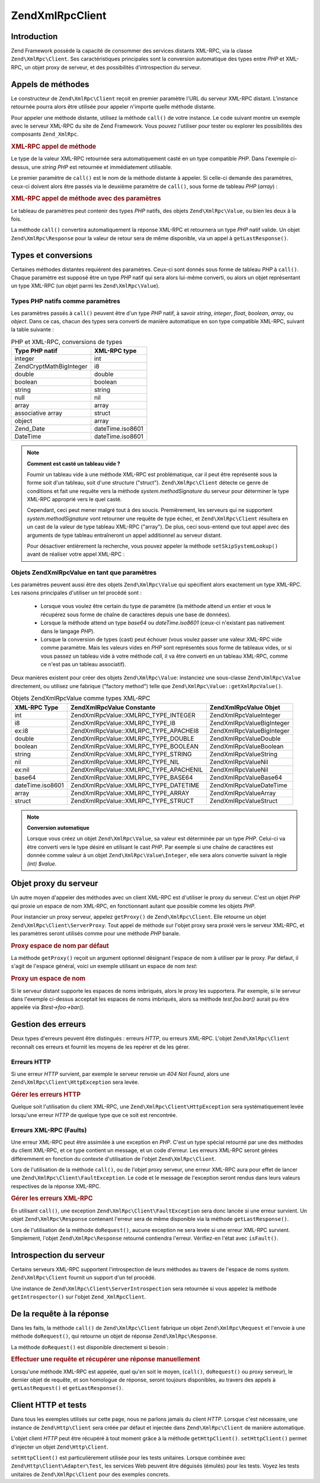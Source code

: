 .. EN-Revision: none
.. _zend.xmlrpc.client:

Zend\XmlRpc\Client
==================

.. _zend.xmlrpc.client.introduction:

Introduction
------------

Zend Framework possède la capacité de consommer des services distants XML-RPC, via la classe
``Zend\XmlRpc\Client``. Ses caractéristiques principales sont la conversion automatique des types entre *PHP* et
XML-RPC, un objet proxy de serveur, et des possibilités d'introspection du serveur.

.. _zend.xmlrpc.client.method-calls:

Appels de méthodes
------------------

Le constructeur de ``Zend\XmlRpc\Client`` reçoit en premier paramètre l'URL du serveur XML-RPC distant.
L'instance retournée pourra alors être utilisée pour appeler n'importe quelle méthode distante.

Pour appeler une méthode distante, utilisez la méthode ``call()`` de votre instance. Le code suivant montre un
exemple avec le serveur XML-RPC du site de Zend Framework. Vous pouvez l'utiliser pour tester ou explorer les
possibilités des composants ``Zend_XmlRpc``.

.. _zend.xmlrpc.client.method-calls.example-1:

.. rubric:: XML-RPC appel de méthode

.. code-block:: php
   :linenos:

   $client = new Zend\XmlRpc\Client('http://framework.zend.com/xmlrpc');

   echo $client->call('test.sayHello');

   // hello

Le type de la valeur XML-RPC retournée sera automatiquement casté en un type compatible *PHP*. Dans l'exemple
ci-dessus, une *string* *PHP* est retournée et immédiatement utilisable.

Le premier paramètre de ``call()`` est le nom de la méthode distante à appeler. Si celle-ci demande des
paramètres, ceux-ci doivent alors être passés via le deuxième paramètre de ``call()``, sous forme de tableau
*PHP* (*array*) :

.. _zend.xmlrpc.client.method-calls.example-2:

.. rubric:: XML-RPC appel de méthode avec des paramètres

.. code-block:: php
   :linenos:

   $client = new Zend\XmlRpc\Client('http://framework.zend.com/xmlrpc');

   $arg1 = 1.1;
   $arg2 = 'foo';

   $result = $client->call('test.sayHello', array($arg1, $arg2));

   // $result est un type PHP natif

Le tableau de paramètres peut contenir des types *PHP* natifs, des objets ``Zend\XmlRpc\Value``, ou bien les deux
à la fois.

La méthode ``call()`` convertira automatiquement la réponse XML-RPC et retournera un type *PHP* natif valide. Un
objet ``Zend\XmlRpc\Response`` pour la valeur de retour sera de même disponible, via un appel à
``getLastResponse()``.

.. _zend.xmlrpc.value.parameters:

Types et conversions
--------------------

Certaines méthodes distantes requièrent des paramètres. Ceux-ci sont donnés sous forme de tableau *PHP* à
``call()``. Chaque paramètre est supposé être un type *PHP* natif qui sera alors lui-même converti, ou alors un
objet représentant un type XML-RPC (un objet parmi les ``Zend\XmlRpc\Value``).

.. _zend.xmlrpc.value.parameters.php-native:

Types PHP natifs comme paramètres
^^^^^^^^^^^^^^^^^^^^^^^^^^^^^^^^^

Les paramètres passés à ``call()`` peuvent être d'un type *PHP* natif, à savoir *string*, *integer*, *float*,
*boolean*, *array*, ou *object*. Dans ce cas, chacun des types sera converti de manière automatique en son type
compatible XML-RPC, suivant la table suivante :

.. _zend.xmlrpc.value.parameters.php-native.table-1:

.. table:: PHP et XML-RPC, conversions de types

   +--------------------------+----------------+
   |Type PHP natif            |XML-RPC type    |
   +==========================+================+
   |integer                   |int             |
   +--------------------------+----------------+
   |Zend\Crypt\Math\BigInteger|i8              |
   +--------------------------+----------------+
   |double                    |double          |
   +--------------------------+----------------+
   |boolean                   |boolean         |
   +--------------------------+----------------+
   |string                    |string          |
   +--------------------------+----------------+
   |null                      |nil             |
   +--------------------------+----------------+
   |array                     |array           |
   +--------------------------+----------------+
   |associative array         |struct          |
   +--------------------------+----------------+
   |object                    |array           |
   +--------------------------+----------------+
   |Zend_Date                 |dateTime.iso8601|
   +--------------------------+----------------+
   |DateTime                  |dateTime.iso8601|
   +--------------------------+----------------+

.. note::

   **Comment est casté un tableau vide ?**

   Fournir un tableau vide à une méthode XML-RPC est problématique, car il peut être représenté sous la forme
   soit d'un tableau, soit d'une structure ("struct"). ``Zend\XmlRpc\Client`` détecte ce genre de conditions et
   fait une requête vers la méthode *system.methodSignature* du serveur pour déterminer le type XML-RPC
   approprié vers le quel casté.

   Cependant, ceci peut mener malgré tout à des soucis. Premièrement, les serveurs qui ne supportent
   *system.methodSignature* vont retourner une requête de type échec, et ``Zend\XmlRpc\Client`` résultera en un
   cast de la valeur de type tableau XML-RPC ("array"). De plus, ceci sous-entend que tout appel avec des arguments
   de type tableau entraîneront un appel additionnel au serveur distant.

   Pour désactiver entièrement la recherche, vous pouvez appeler la méthode ``setSkipSystemLookup()`` avant de
   réaliser votre appel XML-RPC :

   .. code-block:: php
      :linenos:

      $client->setSkipSystemLookup(true);
      $result = $client->call('foo.bar', array(array()));

.. _zend.xmlrpc.value.parameters.xmlrpc-value:

Objets Zend\XmlRpc\Value en tant que paramètres
^^^^^^^^^^^^^^^^^^^^^^^^^^^^^^^^^^^^^^^^^^^^^^^

Les paramètres peuvent aussi être des objets ``Zend\XmlRpc\Value`` qui spécifient alors exactement un type
XML-RPC. Les raisons principales d'utiliser un tel procédé sont :

   - Lorsque vous voulez être certain du type de paramètre (la méthode attend un entier et vous le récupérez
     sous forme de chaîne de caractères depuis une base de données).

   - Lorsque la méthode attend un type *base64* ou *dateTime.iso8601* (ceux-ci n'existant pas nativement dans le
     langage *PHP*).

   - Lorsque la conversion de types (cast) peut échouer (vous voulez passer une valeur XML-RPC vide comme
     paramètre. Mais les valeurs vides en *PHP* sont représentés sous forme de tableaux vides, or si vous passez
     un tableau vide à votre méthode *call*, il va être converti en un tableau XML-RPC, comme ce n'est pas un
     tableau associatif).



Deux manières existent pour créer des objets ``Zend\XmlRpc\Value``: instanciez une sous-classe
``Zend\XmlRpc\Value`` directement, ou utilisez une fabrique ("factory method") telle que
``Zend\XmlRpc\Value::getXmlRpcValue()``.

.. _zend.xmlrpc.value.parameters.xmlrpc-value.table-1:

.. table:: Objets Zend\XmlRpc\Value comme types XML-RPC

   +----------------+----------------------------------------+----------------------------+
   |XML-RPC Type    |Zend\XmlRpc\Value Constante             |Zend\XmlRpc\Value Objet     |
   +================+========================================+============================+
   |int             |Zend\XmlRpc\Value::XMLRPC_TYPE_INTEGER  |Zend\XmlRpc\Value\Integer   |
   +----------------+----------------------------------------+----------------------------+
   |i8              |Zend\XmlRpc\Value::XMLRPC_TYPE_I8       |Zend\XmlRpc\Value\BigInteger|
   +----------------+----------------------------------------+----------------------------+
   |ex:i8           |Zend\XmlRpc\Value::XMLRPC_TYPE_APACHEI8 |Zend\XmlRpc\Value\BigInteger|
   +----------------+----------------------------------------+----------------------------+
   |double          |Zend\XmlRpc\Value::XMLRPC_TYPE_DOUBLE   |Zend\XmlRpc\Value\Double    |
   +----------------+----------------------------------------+----------------------------+
   |boolean         |Zend\XmlRpc\Value::XMLRPC_TYPE_BOOLEAN  |Zend\XmlRpc\Value\Boolean   |
   +----------------+----------------------------------------+----------------------------+
   |string          |Zend\XmlRpc\Value::XMLRPC_TYPE_STRING   |Zend\XmlRpc\Value\String    |
   +----------------+----------------------------------------+----------------------------+
   |nil             |Zend\XmlRpc\Value::XMLRPC_TYPE_NIL      |Zend\XmlRpc\Value\Nil       |
   +----------------+----------------------------------------+----------------------------+
   |ex:nil          |Zend\XmlRpc\Value::XMLRPC_TYPE_APACHENIL|Zend\XmlRpc\Value\Nil       |
   +----------------+----------------------------------------+----------------------------+
   |base64          |Zend\XmlRpc\Value::XMLRPC_TYPE_BASE64   |Zend\XmlRpc\Value\Base64    |
   +----------------+----------------------------------------+----------------------------+
   |dateTime.iso8601|Zend\XmlRpc\Value::XMLRPC_TYPE_DATETIME |Zend\XmlRpc\Value\DateTime  |
   +----------------+----------------------------------------+----------------------------+
   |array           |Zend\XmlRpc\Value::XMLRPC_TYPE_ARRAY    |Zend\XmlRpc\Value\Array     |
   +----------------+----------------------------------------+----------------------------+
   |struct          |Zend\XmlRpc\Value::XMLRPC_TYPE_STRUCT   |Zend\XmlRpc\Value\Struct    |
   +----------------+----------------------------------------+----------------------------+

.. note::

   **Conversion automatique**

   Lorsque vous créez un objet ``Zend\XmlRpc\Value``, sa valeur est déterminée par un type *PHP*. Celui-ci va
   être converti vers le type désiré en utilisant le cast *PHP*. Par exemple si une chaîne de caractères est
   donnée comme valeur à un objet ``Zend\XmlRpc\Value\Integer``, elle sera alors convertie suivant la règle
   *(int) $value*.

.. _zend.xmlrpc.client.requests-and-responses:

Objet proxy du serveur
----------------------

Un autre moyen d'appeler des méthodes avec un client XML-RPC est d'utiliser le proxy du serveur. C'est un objet
*PHP* qui proxie un espace de nom XML-RPC, en fonctionnant autant que possible comme les objets *PHP*.

Pour instancier un proxy serveur, appelez ``getProxy()`` de ``Zend\XmlRpc\Client``. Elle retourne un objet
``Zend\XmlRpc\Client\ServerProxy``. Tout appel de méthode sur l'objet proxy sera proxié vers le serveur XML-RPC,
et les paramètres seront utilisés comme pour une méthode *PHP* banale.

.. _zend.xmlrpc.client.requests-and-responses.example-1:

.. rubric:: Proxy espace de nom par défaut

.. code-block:: php
   :linenos:

   $client = new Zend\XmlRpc\Client('http://framework.zend.com/xmlrpc');

   $service = $client->getProxy();
   // Proxy l'espace de nom par défaut

   $hello = $service->test->sayHello(1, 2);
   // test.Hello(1, 2) retourne "hello"

La méthode ``getProxy()`` reçoit un argument optionnel désignant l'espace de nom à utiliser par le proxy. Par
défaut, il s'agit de l'espace général, voici un exemple utilisant un espace de nom *test*:

.. _zend.xmlrpc.client.requests-and-responses.example-2:

.. rubric:: Proxy un espace de nom

.. code-block:: php
   :linenos:

   $client = new Zend\XmlRpc\Client('http://framework.zend.com/xmlrpc');

   $test  = $client->getProxy('test');
   // Proxy l'espace de nommage "test"

   $hello = $test->sayHello(1, 2);
   // test.Hello(1,2) retourne "hello"

Si le serveur distant supporte les espaces de noms imbriqués, alors le proxy les supportera. Par exemple, si le
serveur dans l'exemple ci-dessus acceptait les espaces de noms imbriqués, alors sa méthode *test.foo.bar()*
aurait pu être appelée via *$test->foo->bar()*.

.. _zend.xmlrpc.client.error-handling:

Gestion des erreurs
-------------------

Deux types d'erreurs peuvent être distingués : erreurs *HTTP*, ou erreurs XML-RPC. L'objet ``Zend\XmlRpc\Client``
reconnaît ces erreurs et fournit les moyens de les repérer et de les gérer.

.. _zend.xmlrpc.client.error-handling.http:

Erreurs HTTP
^^^^^^^^^^^^

Si une erreur *HTTP* survient, par exemple le serveur renvoie un *404 Not Found*, alors une
``Zend\XmlRpc\Client\HttpException`` sera levée.

.. _zend.xmlrpc.client.error-handling.http.example-1:

.. rubric:: Gérer les erreurs HTTP

.. code-block:: php
   :linenos:

   $client = new Zend\XmlRpc\Client('http://foo/404');

   try {

       $client->call('bar', array($arg1, $arg2));

   } catch (Zend\XmlRpc\Client\HttpException $e) {

       // $e->getCode() retourne 404
       // $e->getMessage() retourne "Not Found"

   }

Quelque soit l'utilisation du client XML-RPC, une ``Zend\XmlRpc\Client\HttpException`` sera systématiquement
levée lorsqu'une erreur *HTTP* de quelque type que ce soit est rencontrée.

.. _zend.xmlrpc.client.error-handling.faults:

Erreurs XML-RPC (Faults)
^^^^^^^^^^^^^^^^^^^^^^^^

Une erreur XML-RPC peut être assimilée à une exception en *PHP*. C'est un type spécial retourné par une des
méthodes du client XML-RPC, et ce type contient un message, et un code d'erreur. Les erreurs XML-RPC seront
gérées différemment en fonction du contexte d'utilisation de l'objet ``Zend\XmlRpc\Client``.

Lors de l'utilisation de la méthode ``call()``, ou de l'objet proxy serveur, une erreur XML-RPC aura pour effet de
lancer une ``Zend\XmlRpc\Client\FaultException``. Le code et le message de l'exception seront rendus dans leurs
valeurs respectives de la réponse XML-RPC.

.. _zend.xmlrpc.client.error-handling.faults.example-1:

.. rubric:: Gérer les erreurs XML-RPC

.. code-block:: php
   :linenos:

   $client = new Zend\XmlRpc\Client('http://framework.zend.com/xmlrpc');

   try {

       $client->call('badMethod');

   } catch (Zend\XmlRpc\Client\FaultException $e) {

       // $e->getCode() retourne 1
       // $e->getMessage() retourne "Unknown method"

   }

En utilisant ``call()``, une exception ``Zend\XmlRpc\Client\FaultException`` sera donc lancée si une erreur
survient. Un objet ``Zend\XmlRpc\Response`` contenant l'erreur sera de même disponible via la méthode
``getLastResponse()``.

Lors de l'utilisation de la méthode ``doRequest()``, aucune exception ne sera levée si une erreur XML-RPC
survient. Simplement, l'objet ``Zend\XmlRpc\Response`` retourné contiendra l'erreur. Vérifiez-en l'état avec
``isFault()``.

.. _zend.xmlrpc.client.introspection:

Introspection du serveur
------------------------

Certains serveurs XML-RPC supportent l'introspection de leurs méthodes au travers de l'espace de noms *system.*
``Zend\XmlRpc\Client`` fournit un support d'un tel procédé.

Une instance de ``Zend\XmlRpc\Client\ServerIntrospection`` sera retournée si vous appelez la méthode
``getIntrospector()`` sur l'objet ``Zend_XmlRpcClient``.

.. _zend.xmlrpc.client.request-to-response:

De la requête à la réponse
--------------------------

Dans les faits, la méthode ``call()`` de ``Zend\XmlRpc\Client`` fabrique un objet ``Zend\XmlRpc\Request`` et
l'envoie à une méthode ``doRequest()``, qui retourne un objet de réponse ``Zend\XmlRpc\Response``.

La méthode ``doRequest()`` est disponible directement si besoin :

.. _zend.xmlrpc.client.request-to-response.example-1:

.. rubric:: Effectuer une requête et récupérer une réponse manuellement

.. code-block:: php
   :linenos:

   $client = new Zend\XmlRpc\Client('http://framework.zend.com/xmlrpc');

   $request = new Zend\XmlRpc\Request();
   $request->setMethod('test.sayHello');
   $request->setParams(array('foo', 'bar'));

   $client->doRequest($request);

   // $client->getLastRequest() retourne instanceof Zend\XmlRpc\Request
   // $client->getLastResponse() retourne instanceof Zend\XmlRpc\Response

Lorsqu'une méthode XML-RPC est appelée, quel qu'en soit le moyen, (``call()``, ``doRequest()`` ou proxy serveur),
le dernier objet de requête, et son homologue de réponse, seront toujours disponibles, au travers des appels à
``getLastRequest()`` et ``getLastResponse()``.

.. _zend.xmlrpc.client.http-client:

Client HTTP et tests
--------------------

Dans tous les exemples utilisés sur cette page, nous ne parlons jamais du client *HTTP*. Lorsque c'est
nécessaire, une instance de ``Zend\Http\Client`` sera créée par défaut et injectée dans ``Zend\XmlRpc\Client``
de manière automatique.

L'objet client *HTTP* peut être récupéré à tout moment grâce à la méthode ``getHttpClient()``.
``setHttpClient()`` permet d'injecter un objet ``Zend\Http\Client``.

``setHttpClient()`` est particulièrement utilisée pour les tests unitaires. Lorsque combinée avec
``Zend\Http\Client\Adapter\Test``, les services Web peuvent être déguisés (émulés) pour les tests. Voyez les
tests unitaires de ``Zend\XmlRpc\Client`` pour des exemples concrets.


